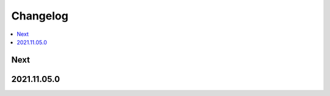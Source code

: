 Changelog
=========

.. contents::
   :local:
   :class: this-will-duplicate-information-and-it-is-still-useful-here

Next
----

2021.11.05.0
------------
